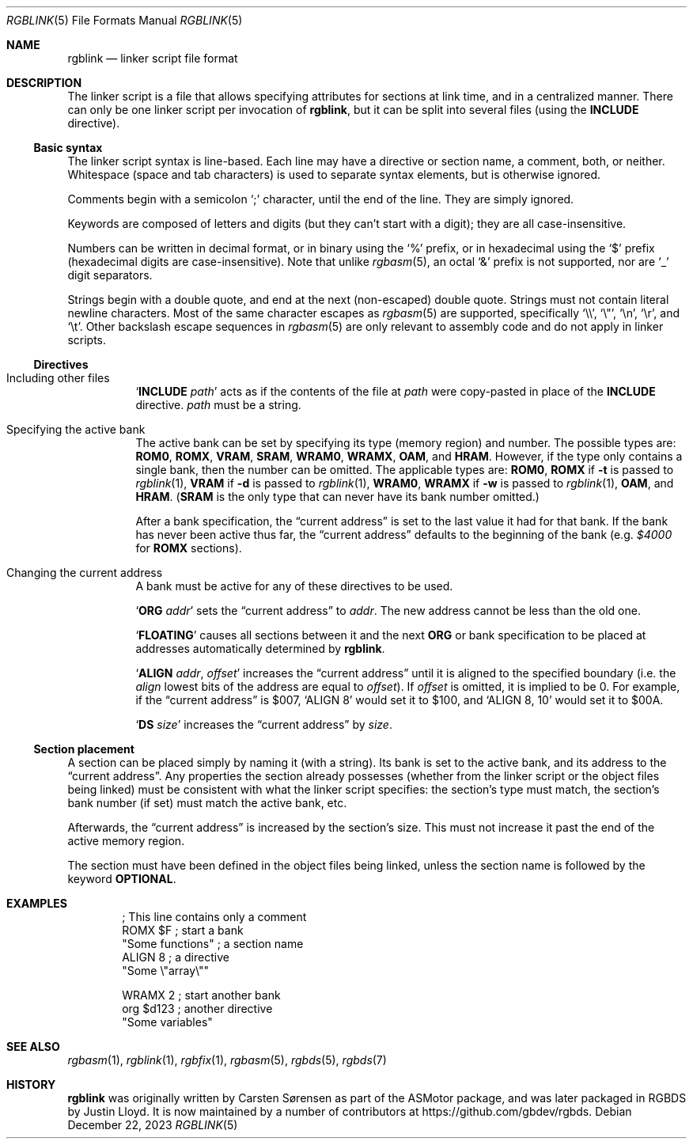 .\" SPDX-License-Identifier: MIT
.\"
.Dd December 22, 2023
.Dt RGBLINK 5
.Os
.Sh NAME
.Nm rgblink
.Nd linker script file format
.Sh DESCRIPTION
The linker script is a file that allows specifying attributes for sections at link time, and in a centralized manner.
There can only be one linker script per invocation of
.Nm ,
but it can be split into several files
.Pq using the Ic INCLUDE No directive .
.Ss Basic syntax
The linker script syntax is line-based.
Each line may have a directive or section name, a comment, both, or neither.
Whitespace (space and tab characters) is used to separate syntax elements, but is otherwise ignored.
.Pp
Comments begin with a semicolon
.Ql \&;
character, until the end of the line.
They are simply ignored.
.Pp
Keywords are composed of letters and digits (but they can't start with a digit); they are all case-insensitive.
.Pp
Numbers can be written in decimal format, or in binary using the
.Ql %
prefix, or in hexadecimal using the
.Ql $
prefix (hexadecimal digits are case-insensitive).
Note that unlike
.Xr rgbasm 5 ,
an octal
.Ql &
prefix is not supported, nor are
.Ql _
digit separators.
.Pp
Strings begin with a double quote, and end at the next (non-escaped) double quote.
Strings must not contain literal newline characters.
Most of the same character escapes as
.Xr rgbasm 5
are supported, specifically
.Ql \e\e ,
.Ql \e" ,
.Ql \en ,
.Ql \er ,
and
.Ql \et .
Other backslash escape sequences in
.Xr rgbasm 5
are only relevant to assembly code and do not apply in linker scripts.
.Ss Directives
.Bl -tag -width Ds
.It Including other files
.Ql Ic INCLUDE Ar path
acts as if the contents of the file at
.Ar path
were copy-pasted in place of the
.Ic INCLUDE
directive.
.Ar path
must be a string.
.It Specifying the active bank
.Tg region
The active bank can be set by specifying its type (memory region) and number.
The possible types are:
.Ic ROM0 , ROMX , VRAM , SRAM , WRAM0 , WRAMX , OAM ,
and
.Ic HRAM .
However, if the type only contains a single bank, then the number can be omitted.
The applicable types are:
.Ic ROM0 ,
.Ic ROMX No if Fl t No is passed to Xr rgblink 1 ,
.Ic VRAM No if Fl d No is passed to Xr rgblink 1 ,
.Ic WRAM0 ,
.Ic WRAMX No if Fl w No is passed to Xr rgblink 1 ,
.Ic OAM ,
and
.Ic HRAM .
.Pq Ic SRAM No is the only type that can never have its bank number omitted.
.Pp
After a bank specification, the
.Dq current address
is set to the last value it had for that bank.
If the bank has never been active thus far, the
.Dq current address
defaults to the beginning of the bank
.Pq e.g. Ad $4000 No for Ic ROMX No sections .
.It Changing the current address
A bank must be active for any of these directives to be used.
.Pp
.Ql Ic ORG Ar addr
sets the
.Dq current address
to
.Ar addr .
The new address cannot be less than the old one.
.Pp
.Ql Ic FLOATING
causes all sections between it and the next
.Ic ORG
or bank specification to be placed at addresses automatically determined by
.Nm .
.Pp
.Ql Ic ALIGN Ar addr , Ar offset
increases the
.Dq current address
until it is aligned to the specified boundary (i.e. the
.Ar align
lowest bits of the address are equal to
.Ar offset ) .
If
.Ar offset
is omitted, it is implied to be 0.
For example, if the
.Dq current address
is $007,
.Ql ALIGN 8
would set it to $100, and
.Ql ALIGN 8 , 10
would set it to $00A.
.Pp
.Ql Ic DS Ar size
increases the
.Dq current address
by
.Ar size .
.El
.Ss Section placement
A section can be placed simply by naming it (with a string).
Its bank is set to the active bank, and its address to the
.Dq current address .
Any properties the section already possesses (whether from the linker script or the object files being linked) must be consistent with what the linker script specifies: the section's type must match, the section's bank number (if set) must match the active bank, etc.
.Pp
Afterwards, the
.Dq current address
is increased by the section's size.
This must not increase it past the end of the active memory region.
.Pp
The section must have been defined in the object files being linked, unless the section name is followed by the keyword
.Ic OPTIONAL .
.Sh EXAMPLES
.Bd -literal -offset indent
; This line contains only a comment
ROMX $F            ; start a bank
  "Some functions" ; a section name
  ALIGN 8          ; a directive
  "Some \e"array\e""

WRAMX 2            ; start another bank
  org $d123        ; another directive
  "Some variables"
.Ed
.Sh SEE ALSO
.Xr rgbasm 1 ,
.Xr rgblink 1 ,
.Xr rgbfix 1 ,
.Xr rgbasm 5 ,
.Xr rgbds 5 ,
.Xr rgbds 7
.Sh HISTORY
.Nm
was originally written by Carsten S\(/orensen as part of the ASMotor package,
and was later packaged in RGBDS by Justin Lloyd.
It is now maintained by a number of contributors at
.Lk https://github.com/gbdev/rgbds .
